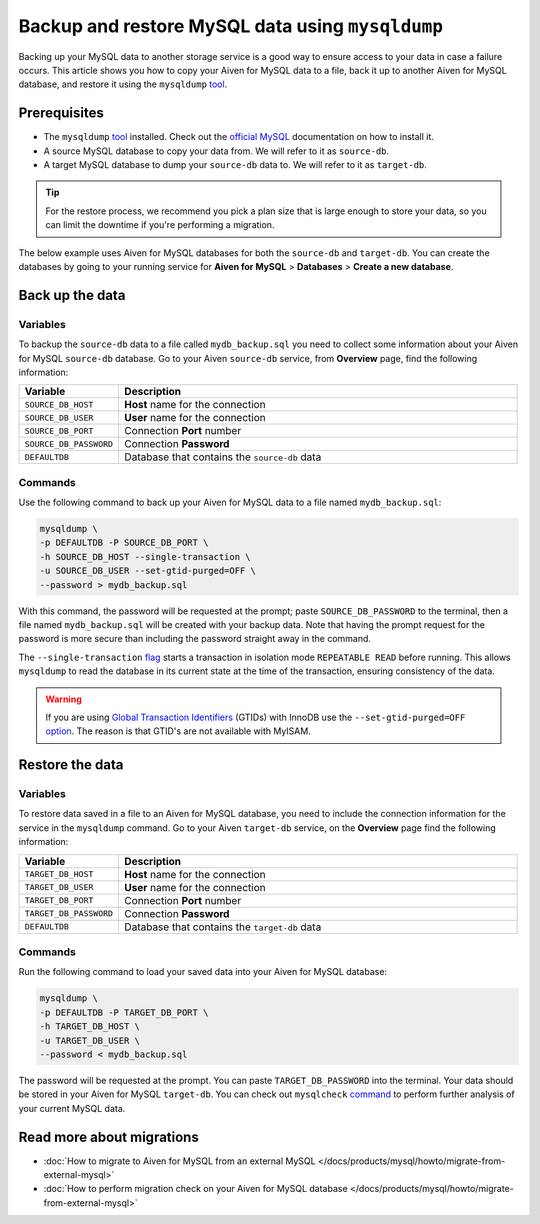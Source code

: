 Backup and restore MySQL data using ``mysqldump``
=================================================

Backing up your MySQL data to another storage service is a good way to ensure access to your data in case a failure occurs. This article shows you how to copy your Aiven for MySQL data to a file, back it up to another Aiven for MySQL database, and restore it using the ``mysqldump`` `tool <https://dev.mysql.com/doc/refman/8.0/en/mysqldump.html>`__.

Prerequisites
-------------

* The ``mysqldump`` `tool <https://dev.mysql.com/doc/refman/8.0/en/mysqldump.html>`_ installed. Check out the `official MySQL <https://dev.mysql.com/doc/mysql-shell/8.0/en/mysql-shell-install.html>`_ documentation on how to install it.
  
* A source MySQL database to copy your data from. We will refer to it as ``source-db``.
  
* A target MySQL database to dump your ``source-db`` data to. We will refer to it as ``target-db``.

.. tip::

    For the restore process, we recommend you pick a plan size that is large enough to store your data, so you can limit the downtime if you're performing a migration.

The below example uses Aiven for MySQL databases for both the ``source-db`` and ``target-db``. You can create the databases by going to your running service for **Aiven for MySQL** > **Databases** > **Create a new database**.


Back up the data
---------------

Variables
'''''''''

To backup the ``source-db`` data to a file called ``mydb_backup.sql`` you need to collect some information about your Aiven for MySQL ``source-db`` database. Go to your Aiven ``source-db`` service, from **Overview** page, find the following information:

.. list-table::
   :widths: 20 80
   :header-rows: 1

   * - Variable
     - Description
   * - ``SOURCE_DB_HOST``
     - **Host** name for the connection
   * - ``SOURCE_DB_USER``
     - **User** name for the connection
   * - ``SOURCE_DB_PORT``
     - Connection **Port** number
   * - ``SOURCE_DB_PASSWORD``
     - Connection **Password**
   * - ``DEFAULTDB``
     - Database that contains the ``source-db`` data

Commands
'''''''''

Use the following command to back up your Aiven for MySQL data to a file named ``mydb_backup.sql``:

.. code-block:: shell

    mysqldump \
    -p DEFAULTDB -P SOURCE_DB_PORT \
    -h SOURCE_DB_HOST --single-transaction \
    -u SOURCE_DB_USER --set-gtid-purged=OFF \
    --password > mydb_backup.sql


With this command, the password will be requested at the prompt; paste ``SOURCE_DB_PASSWORD`` to the terminal, then a file named ``mydb_backup.sql`` will be created with your backup data. Note that having the prompt request for the password is more secure than including the password straight away in the command. 

The ``--single-transaction`` `flag <https://dev.mysql.com/doc/refman/8.0/en/mysqldump.html#option_mysqldump_single-transaction>`_ starts a transaction in isolation mode ``REPEATABLE READ`` before running. This allows ``mysqldump`` to read the database in its current state at the time of the transaction, ensuring consistency of the data.

.. warning::

  If you are using `Global Transaction Identifiers <https://dev.mysql.com/doc/refman/5.7/en/replication-gtids-concepts.html>`_ (GTIDs) with InnoDB use the ``--set-gtid-purged=OFF`` `option <https://dev.mysql.com/doc/refman/8.0/en/mysqldump.html#option_mysqldump_set-gtid-purged>`_. The reason is that GTID's are not available with MyISAM.

Restore the data
----------------

Variables
'''''''''

To restore data saved in a file to an Aiven for MySQL database, you need to include the connection information for the service in the ``mysqldump`` command. Go to your Aiven ``target-db`` service, on the **Overview** page find the following information:

.. list-table::
   :widths: 20 80
   :header-rows: 1

   * - Variable
     - Description
   * - ``TARGET_DB_HOST``
     - **Host** name for the connection
   * - ``TARGET_DB_USER``
     - **User** name for the connection
   * - ``TARGET_DB_PORT``
     - Connection **Port** number
   * - ``TARGET_DB_PASSWORD``
     - Connection **Password**
   * - ``DEFAULTDB``
     - Database that contains the ``target-db`` data

Commands
'''''''''

Run the following command to load your saved data into your Aiven for MySQL database:

.. code-block:: shell

    mysqldump \
    -p DEFAULTDB -P TARGET_DB_PORT \
    -h TARGET_DB_HOST \
    -u TARGET_DB_USER \
    --password < mydb_backup.sql

The password will be requested at the prompt. You can paste ``TARGET_DB_PASSWORD`` into the terminal. Your data should be stored in your Aiven for MySQL ``target-db``. You can check out ``mysqlcheck`` `command <https://dev.mysql.com/doc/refman/8.0/en/mysqlcheck.html>`_ to perform further analysis of your current MySQL data.


Read more about migrations
--------------------------

- :doc:`How to migrate to Aiven for MySQL from an external MySQL </docs/products/mysql/howto/migrate-from-external-mysql>`
- :doc:`How to perform migration check on your Aiven for MySQL database </docs/products/mysql/howto/migrate-from-external-mysql>`